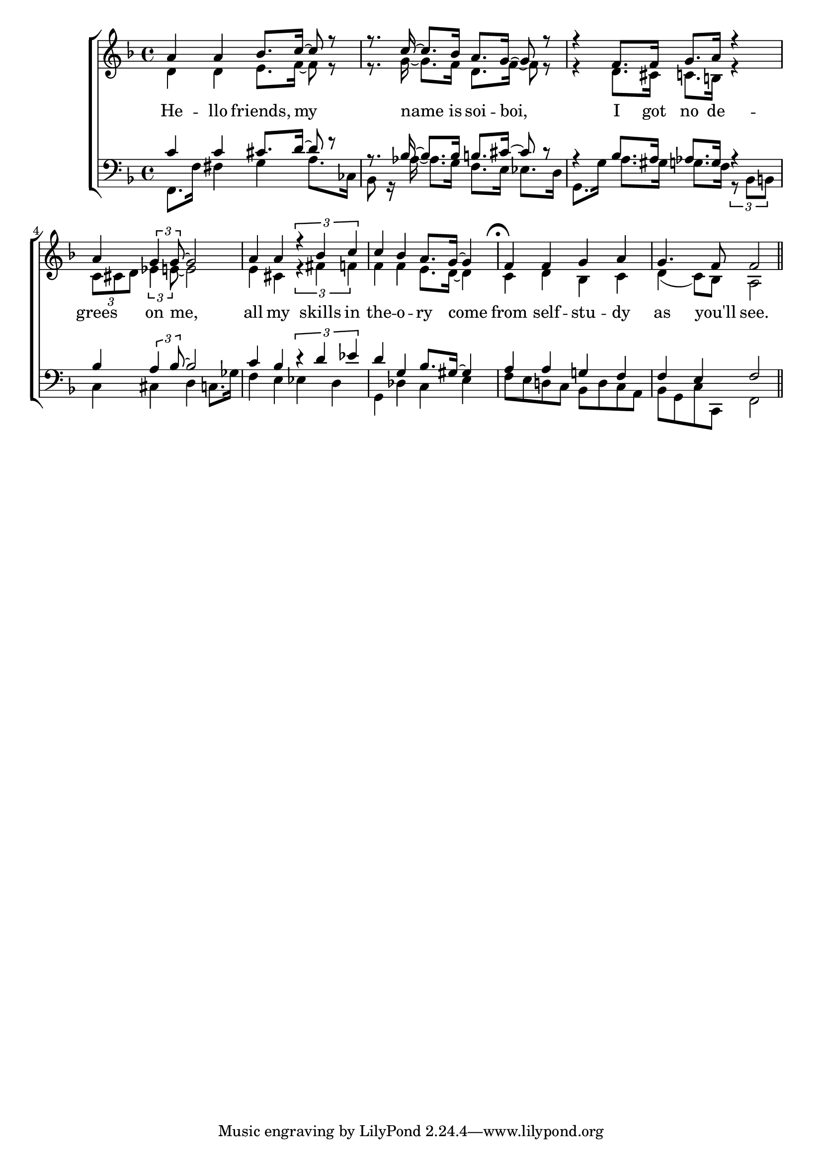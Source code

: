 glbl = {\key f \major}
\score {
    \new ChoirStaff <<
        \new Staff = "sopranos" \relative c'' <<
            \new Voice = "sopranos" \relative c'' {\glbl \voiceOne
              a4 a bes8. c16~ c8 r r8. c16~c8. bes16 a8. g16 ~ g8 r8 r4 f8. f16 g8. a16 r4 a4 \tuplet 3/2 {g4 g8 ~} g2
              a4 a \tuplet 3/2 {r4 bes c} 
			        \cadenzaOn c bes a8. [g16] ~ g4 s8 \cadenzaOff \bar "|" f4 f g a g4. f8 f2 \bar "||" }
            \new Voice = "altos" \relative c' {\voiceTwo 
              d4 d e8. f16~ f8 r r8. g16~g8. f16 d8. f16 ~ f8 r8 r4 d8. cis16 c8. b16 r4
              \tuplet 3/2 {c8 cis d} \tuplet 3/2 {es4 e8~} e2 e4 cis4 \tuplet 3/2 {r4 fis f}
              \cadenzaOn f f e8. [d16] ~d4 s8 \cadenzaOff 
			        \mark \markup { \musicglyph #"scripts.ufermata" } c4 d bes c d (c8) bes a2}
        >>
        \new Lyrics \lyricsto "sopranos" { 
          He -- llo friends, my name is soi -- boi, I got no de -- grees on me,
          all my skills in the -- o  -- ry come from self -- stu -- dy as you'll see.   }
        \new Staff = "basses" \relative c <<
            \new Voice = "tenors" \relative c' {\glbl \voiceOne 
              c4 c cis8. d16~ d8 r r8. bes16~bes8. bes16 b8. cis16 ~ cis8 r8 r4 bes8. a16 as8. g16 r4 
              bes4 \tuplet 3/2 {a4 bes8~} bes2 c4 bes \tuplet 3/2 {r4 d es} 
			        \cadenzaOn d g, bes8. [gis16] ~ gis4 s8 \cadenzaOff
              a4 a g f f e f2 }
            \new Voice = "basses" \relative c { \voiceTwo \clef bass 
              f,8. f'16 fis4 g a8. ces,16 bes8 r16 aes'16~aes8. g16 f8. e16 es8. d16 g,8. g'16 a8. gis16 g8. f16 
              \tuplet 3/2 {r8 bes, b} c4 cis d c8. ges'16 f4 e es d
			        \cadenzaOn g, des' c e s8 \cadenzaOff f8 e d c bes d c a bes g c c, f2}
        >>
    >>
    \layout{} \midi{ \tempo 4= 110 }
}
